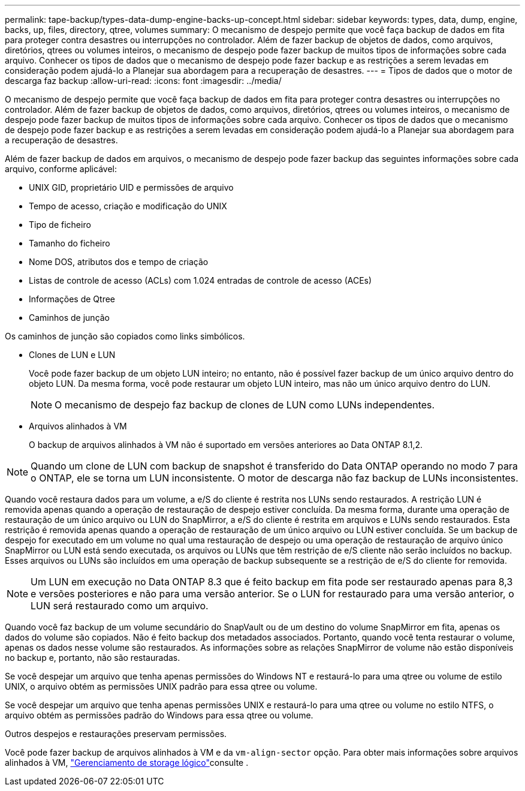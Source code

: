 ---
permalink: tape-backup/types-data-dump-engine-backs-up-concept.html 
sidebar: sidebar 
keywords: types, data, dump, engine, backs, up, files, directory, qtree, volumes 
summary: O mecanismo de despejo permite que você faça backup de dados em fita para proteger contra desastres ou interrupções no controlador. Além de fazer backup de objetos de dados, como arquivos, diretórios, qtrees ou volumes inteiros, o mecanismo de despejo pode fazer backup de muitos tipos de informações sobre cada arquivo. Conhecer os tipos de dados que o mecanismo de despejo pode fazer backup e as restrições a serem levadas em consideração podem ajudá-lo a Planejar sua abordagem para a recuperação de desastres. 
---
= Tipos de dados que o motor de descarga faz backup
:allow-uri-read: 
:icons: font
:imagesdir: ../media/


[role="lead"]
O mecanismo de despejo permite que você faça backup de dados em fita para proteger contra desastres ou interrupções no controlador. Além de fazer backup de objetos de dados, como arquivos, diretórios, qtrees ou volumes inteiros, o mecanismo de despejo pode fazer backup de muitos tipos de informações sobre cada arquivo. Conhecer os tipos de dados que o mecanismo de despejo pode fazer backup e as restrições a serem levadas em consideração podem ajudá-lo a Planejar sua abordagem para a recuperação de desastres.

Além de fazer backup de dados em arquivos, o mecanismo de despejo pode fazer backup das seguintes informações sobre cada arquivo, conforme aplicável:

* UNIX GID, proprietário UID e permissões de arquivo
* Tempo de acesso, criação e modificação do UNIX
* Tipo de ficheiro
* Tamanho do ficheiro
* Nome DOS, atributos dos e tempo de criação
* Listas de controle de acesso (ACLs) com 1.024 entradas de controle de acesso (ACEs)
* Informações de Qtree
* Caminhos de junção


Os caminhos de junção são copiados como links simbólicos.

* Clones de LUN e LUN
+
Você pode fazer backup de um objeto LUN inteiro; no entanto, não é possível fazer backup de um único arquivo dentro do objeto LUN. Da mesma forma, você pode restaurar um objeto LUN inteiro, mas não um único arquivo dentro do LUN.

+
[NOTE]
====
O mecanismo de despejo faz backup de clones de LUN como LUNs independentes.

====
* Arquivos alinhados à VM
+
O backup de arquivos alinhados à VM não é suportado em versões anteriores ao Data ONTAP 8.1,2.



[NOTE]
====
Quando um clone de LUN com backup de snapshot é transferido do Data ONTAP operando no modo 7 para o ONTAP, ele se torna um LUN inconsistente. O motor de descarga não faz backup de LUNs inconsistentes.

====
Quando você restaura dados para um volume, a e/S do cliente é restrita nos LUNs sendo restaurados. A restrição LUN é removida apenas quando a operação de restauração de despejo estiver concluída. Da mesma forma, durante uma operação de restauração de um único arquivo ou LUN do SnapMirror, a e/S do cliente é restrita em arquivos e LUNs sendo restaurados. Esta restrição é removida apenas quando a operação de restauração de um único arquivo ou LUN estiver concluída. Se um backup de despejo for executado em um volume no qual uma restauração de despejo ou uma operação de restauração de arquivo único SnapMirror ou LUN está sendo executada, os arquivos ou LUNs que têm restrição de e/S cliente não serão incluídos no backup. Esses arquivos ou LUNs são incluídos em uma operação de backup subsequente se a restrição de e/S do cliente for removida.

[NOTE]
====
Um LUN em execução no Data ONTAP 8.3 que é feito backup em fita pode ser restaurado apenas para 8,3 e versões posteriores e não para uma versão anterior. Se o LUN for restaurado para uma versão anterior, o LUN será restaurado como um arquivo.

====
Quando você faz backup de um volume secundário do SnapVault ou de um destino do volume SnapMirror em fita, apenas os dados do volume são copiados. Não é feito backup dos metadados associados. Portanto, quando você tenta restaurar o volume, apenas os dados nesse volume são restaurados. As informações sobre as relações SnapMirror de volume não estão disponíveis no backup e, portanto, não são restauradas.

Se você despejar um arquivo que tenha apenas permissões do Windows NT e restaurá-lo para uma qtree ou volume de estilo UNIX, o arquivo obtém as permissões UNIX padrão para essa qtree ou volume.

Se você despejar um arquivo que tenha apenas permissões UNIX e restaurá-lo para uma qtree ou volume no estilo NTFS, o arquivo obtém as permissões padrão do Windows para essa qtree ou volume.

Outros despejos e restaurações preservam permissões.

Você pode fazer backup de arquivos alinhados à VM e da `vm-align-sector` opção. Para obter mais informações sobre arquivos alinhados à VM, link:../volumes/index.html["Gerenciamento de storage lógico"]consulte .
